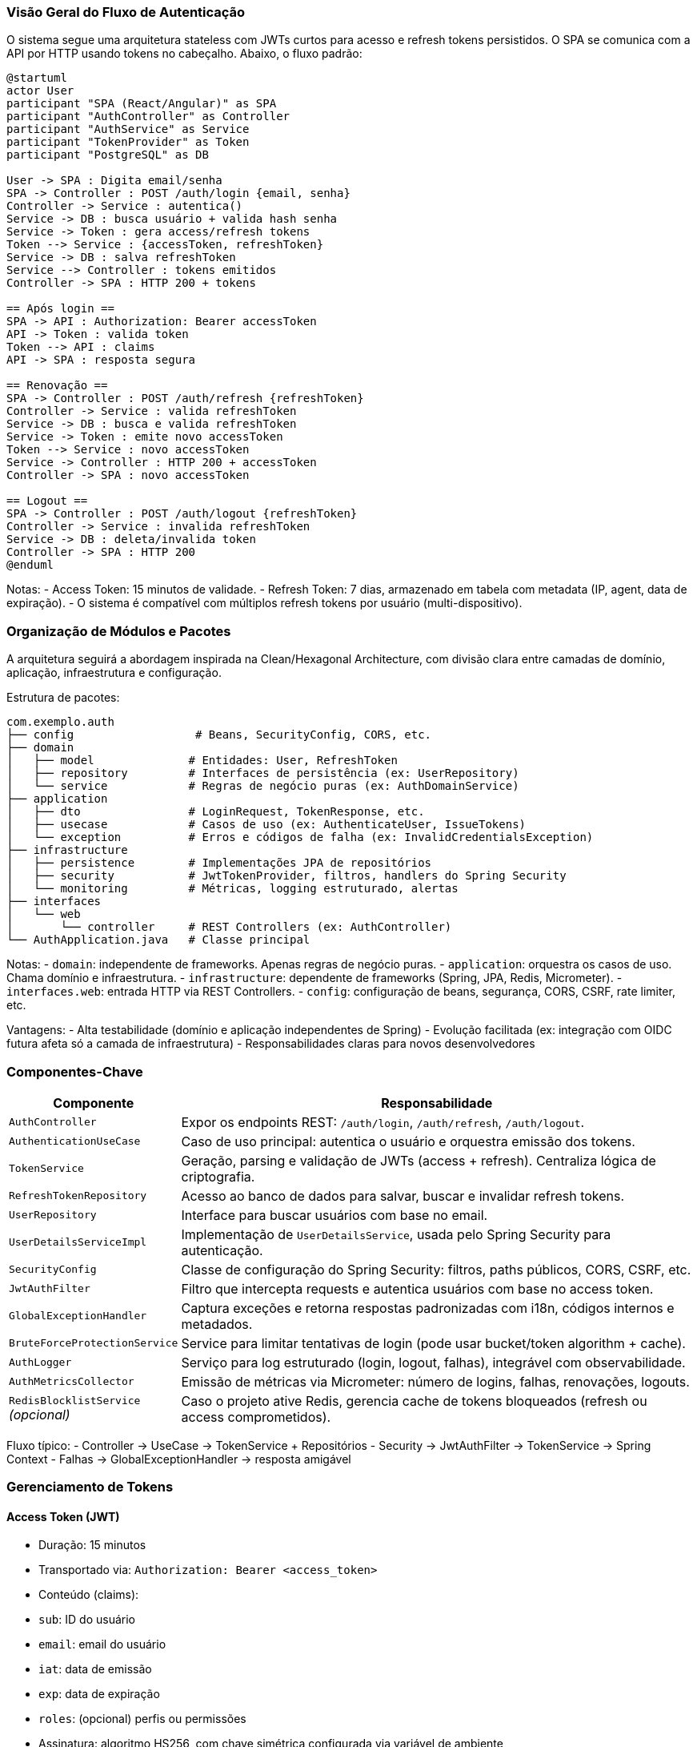 === Visão Geral do Fluxo de Autenticação

O sistema segue uma arquitetura stateless com JWTs curtos para acesso e refresh tokens persistidos. O SPA se comunica com a API por HTTP usando tokens no cabeçalho. Abaixo, o fluxo padrão:

[plantuml,auth-flow,svg]
----
@startuml
actor User
participant "SPA (React/Angular)" as SPA
participant "AuthController" as Controller
participant "AuthService" as Service
participant "TokenProvider" as Token
participant "PostgreSQL" as DB

User -> SPA : Digita email/senha
SPA -> Controller : POST /auth/login {email, senha}
Controller -> Service : autentica()
Service -> DB : busca usuário + valida hash senha
Service -> Token : gera access/refresh tokens
Token --> Service : {accessToken, refreshToken}
Service -> DB : salva refreshToken
Service --> Controller : tokens emitidos
Controller -> SPA : HTTP 200 + tokens

== Após login ==
SPA -> API : Authorization: Bearer accessToken
API -> Token : valida token
Token --> API : claims
API -> SPA : resposta segura

== Renovação ==
SPA -> Controller : POST /auth/refresh {refreshToken}
Controller -> Service : valida refreshToken
Service -> DB : busca e valida refreshToken
Service -> Token : emite novo accessToken
Token --> Service : novo accessToken
Service -> Controller : HTTP 200 + accessToken
Controller -> SPA : novo accessToken

== Logout ==
SPA -> Controller : POST /auth/logout {refreshToken}
Controller -> Service : invalida refreshToken
Service -> DB : deleta/invalida token
Controller -> SPA : HTTP 200
@enduml
----

Notas:
- Access Token: 15 minutos de validade.
- Refresh Token: 7 dias, armazenado em tabela com metadata (IP, agent, data de expiração).
- O sistema é compatível com múltiplos refresh tokens por usuário (multi-dispositivo).

=== Organização de Módulos e Pacotes

A arquitetura seguirá a abordagem inspirada na Clean/Hexagonal Architecture, com divisão clara entre camadas de domínio, aplicação, infraestrutura e configuração.

Estrutura de pacotes:

[source,text]
----
com.exemplo.auth
├── config                  # Beans, SecurityConfig, CORS, etc.
├── domain
│   ├── model              # Entidades: User, RefreshToken
│   ├── repository         # Interfaces de persistência (ex: UserRepository)
│   └── service            # Regras de negócio puras (ex: AuthDomainService)
├── application
│   ├── dto                # LoginRequest, TokenResponse, etc.
│   ├── usecase            # Casos de uso (ex: AuthenticateUser, IssueTokens)
│   └── exception          # Erros e códigos de falha (ex: InvalidCredentialsException)
├── infrastructure
│   ├── persistence        # Implementações JPA de repositórios
│   ├── security           # JwtTokenProvider, filtros, handlers do Spring Security
│   └── monitoring         # Métricas, logging estruturado, alertas
├── interfaces
│   └── web
│       └── controller     # REST Controllers (ex: AuthController)
└── AuthApplication.java   # Classe principal
----

Notas:
- `domain`: independente de frameworks. Apenas regras de negócio puras.
- `application`: orquestra os casos de uso. Chama domínio e infraestrutura.
- `infrastructure`: dependente de frameworks (Spring, JPA, Redis, Micrometer).
- `interfaces.web`: entrada HTTP via REST Controllers.
- `config`: configuração de beans, segurança, CORS, CSRF, rate limiter, etc.

Vantagens:
- Alta testabilidade (domínio e aplicação independentes de Spring)
- Evolução facilitada (ex: integração com OIDC futura afeta só a camada de infraestrutura)
- Responsabilidades claras para novos desenvolvedores

=== Componentes-Chave

[cols="1,3"]
|===
| Componente | Responsabilidade

| `AuthController`
| Expor os endpoints REST: `/auth/login`, `/auth/refresh`, `/auth/logout`.

| `AuthenticationUseCase`
| Caso de uso principal: autentica o usuário e orquestra emissão dos tokens.

| `TokenService`
| Geração, parsing e validação de JWTs (access + refresh). Centraliza lógica de criptografia.

| `RefreshTokenRepository`
| Acesso ao banco de dados para salvar, buscar e invalidar refresh tokens.

| `UserRepository`
| Interface para buscar usuários com base no email.

| `UserDetailsServiceImpl`
| Implementação de `UserDetailsService`, usada pelo Spring Security para autenticação.

| `SecurityConfig`
| Classe de configuração do Spring Security: filtros, paths públicos, CORS, CSRF, etc.

| `JwtAuthFilter`
| Filtro que intercepta requests e autentica usuários com base no access token.

| `GlobalExceptionHandler`
| Captura exceções e retorna respostas padronizadas com i18n, códigos internos e metadados.

| `BruteForceProtectionService`
| Service para limitar tentativas de login (pode usar bucket/token algorithm + cache).

| `AuthLogger`
| Serviço para log estruturado (login, logout, falhas), integrável com observabilidade.

| `AuthMetricsCollector`
| Emissão de métricas via Micrometer: número de logins, falhas, renovações, logouts.

| `RedisBlocklistService` _(opcional)_
| Caso o projeto ative Redis, gerencia cache de tokens bloqueados (refresh ou access comprometidos).
|===

Fluxo típico:
- Controller → UseCase → TokenService + Repositórios
- Security → JwtAuthFilter → TokenService → Spring Context
- Falhas → GlobalExceptionHandler → resposta amigável

=== Gerenciamento de Tokens

==== Access Token (JWT)
- Duração: 15 minutos
- Transportado via: `Authorization: Bearer <access_token>`
- Conteúdo (claims):
- `sub`: ID do usuário
- `email`: email do usuário
- `iat`: data de emissão
- `exp`: data de expiração
- `roles`: (opcional) perfis ou permissões

- Assinatura: algoritmo HS256, com chave simétrica configurada via variável de ambiente

==== Refresh Token
- Duração: 7 dias
- Gerado como string UUID v4 (não JWT)
- Armazenado em banco (PostgreSQL), com metadata:
- user_id
- token_hash (hash seguro, nunca em texto puro)
- issued_at
- expires_at
- ip_address
- user_agent
- revoked (booleano)
- Tabela recomendada: `refresh_tokens`

==== Estratégia de Revogação
- **Logout:** marca o token como `revoked` no banco
- **Renovação:** invalida o refresh token antigo (rotaciona), gera novo access e refresh
- **Comprometimento:** pode usar Redis opcionalmente como **blocklist cache** com TTL
- Chave: jti ou hash do token
- TTL = expiração do token

==== Segurança
- Nenhum token é armazenado no lado servidor da sessão
- Refresh token expira automaticamente e é invalidado via flag ou delete
- Access token nunca é persistido
- O uso de Redis (quando ativado) melhora performance para negação de tokens revogados
- IP/User-Agent tracking ajuda a detectar anomalias por device

=== Segurança Avançada

==== CORS
- Configurado em `SecurityConfig` via `CorsConfigurationSource`
- Origens permitidas: `https://app.frontend.com` (ajustável por env var)
- Métodos: `GET`, `POST`, `PUT`, `DELETE`
- Cabeçalhos: `Authorization`, `Content-Type`
- Expiração do preflight: `3600s`

==== CSRF
- Desabilitado (`csrf().disable()`), pois usamos autenticação via tokens (stateless)
- A proteção contra CSRF é delegada à arquitetura do token e ao domínio separado da SPA

==== Rate Limiting
- Implementação via filtro customizado ou biblioteca (ex: Bucket4j)
- Estratégia:
- Endpoint: `/auth/login`
- Limite: 5 tentativas por IP por minuto
- Resposta: 429 Too Many Requests com Retry-After

==== Brute-Force Protection
- Componente: `BruteForceProtectionService`
- Cache (Redis ou memória local) registra tentativas falhas por IP + email
- A cada falha:
- Incrementa contador
- Se ultrapassar limiar, bloqueia temporariamente
- Pode gerar alerta automático no `AuthMetricsCollector`

==== Headers de Segurança (via Spring Security HeadersConfigurer)
- `X-Content-Type-Options: nosniff`
- `X-Frame-Options: DENY`
- `Referrer-Policy: no-referrer`
- `Strict-Transport-Security`: se HTTPS está ativo
- `Cache-Control: no-store` em endpoints sensíveis

==== Considerações de SPA
- Tokens são armazenados no SPA em memória ou secure http-only cookies
- Nunca armazenar JWTs em `localStorage` ou `sessionStorage`

=== Insights para Robustez

==== Monitoramento e Métricas
- Uso de `Micrometer` com integração via Prometheus + Grafana
- Métricas recomendadas:
- `auth.login.success.count`
- `auth.login.failed.count`
- `auth.refresh.success.count`
- `auth.refresh.failed.count`
- `auth.logout.count`
- `auth.rate_limited.count`
- Cada métrica pode ter labels como `user_id`, `origin`, `device_type`

==== Logs Estruturados
- Logs em formato JSON usando `Logback` + appender custom
- Logar:
- Tentativas de login (usuário, IP, sucesso/falha, user-agent)
- Uso de refresh token (device, IP)
- Revogações (logout, token comprometido)
- Identificadores únicos por request (correlation-id)

==== Alertas
- Definições de alerta:
- >10 falhas de login por IP por minuto
- Uso repetido de refresh token revogado
- Pico anormal de renovações de token
- Envio via email, Slack, ou sistemas externos (Alertmanager, Datadog)

==== Testes Recomendados
- **Unitários** (usando JUnit 5 e Mockito)
- TokenService
- UseCases (Authenticate, Refresh, Logout)
- Regras de negócio do domínio

- **Integração (SpringBootTest + Testcontainers)**
- Integração com PostgreSQL
- Verificação do fluxo completo (login → refresh → logout)
- Testes de segurança: token inválido, expirado, revoked

- **Carga e Stress**
- Locust, JMeter ou k6 para simular picos de login
- Acompanhar taxa de falhas e latência nos endpoints

==== Resiliência
- **Timeouts definidos** para chamadas externas (ex: Redis, DB)
- **Retries** limitados onde necessário (via Spring Retry)
- **Fallbacks seguros** (tokens inválidos geram falha controlada, não erro 500)

== Implementation

=== 1. Estrutura do Projeto
- Criar projeto Spring Boot 3.5 (Java 17+), com dependências:
- Spring Web, Spring Security, Spring Data JPA, PostgreSQL Driver
- Spring Boot Actuator, Micrometer
- Validation, Lombok
- (Opcional: Redis Starter, Spring Retry)

- Criar a estrutura de pacotes conforme especificado:
- `domain`, `application`, `infrastructure`, `interfaces.web`, `config`

=== 2. Segurança (SecurityConfig)
- Configurar `SecurityFilterChain`:
- Desabilitar CSRF
- Permitir endpoints públicos: `/auth/login`, `/auth/refresh`, `/auth/logout`
- Registrar filtro `JwtAuthFilter` antes do filtro de autenticação padrão
- Configurar CORS com origens externas

=== 3. Autenticação
- Implementar `UserDetailsServiceImpl` + `PasswordEncoder`
- Criar `AuthController` com endpoints:
- `POST /auth/login`
- `POST /auth/refresh`
- `POST /auth/logout`

- Criar os DTOs: `LoginRequest`, `TokenResponse`, `RefreshRequest`, etc.

- Implementar casos de uso:
- `AuthenticateUser`
- `RefreshAccessToken`
- `LogoutService`

- Criar e configurar `JwtTokenProvider` (gera e valida access token)

=== 4. Gerenciamento de Tokens
- Criar entidade `RefreshToken` com campos necessários
- Criar `RefreshTokenRepository` com interface JPA
- Implementar serviço para emitir, validar e revogar refresh tokens

- Opcional: `RedisBlocklistService` com TTL baseado no `exp` do token

=== 5. Proteções Adicionais
- Criar `BruteForceProtectionService` com cache em memória ou Redis
- Aplicar em `AuthenticateUser` antes de validar senha

- Criar `RateLimitFilter` para limitar chamadas em `/auth/login`
- Criar `GlobalExceptionHandler` com suporte a mensagens i18n

=== 6. Observabilidade
- Configurar logs estruturados via `AuthLogger`
- Emitir métricas com `AuthMetricsCollector` usando Micrometer
- Integrar com Actuator e endpoint `/actuator/metrics`

=== 7. Testes
- Escrever testes unitários para casos de uso e serviços
- Criar testes de integração com banco real (Testcontainers)
- Simular cenário completo: login → renovação → logout

=== 8. Preparação para Produção
- Definir variáveis de ambiente (JWT secret, tempo de expiração, CORS)
- Definir política de rotação do JWT secret
- Configurar headers de segurança e cache-control

== Milestones

[cols="1,3"]
|===
| Fase | Entregas

| M1 – Setup do Projeto
|
- Estrutura de pacotes conforme Clean Architecture
- Configuração básica do Spring Boot, Security e CORS
- Configuração do PostgreSQL (ou Testcontainers para dev)

| M2 – Fluxo de Autenticação Básica
|
- Endpoint `/auth/login` funcionando
- Geração de access e refresh tokens
- Armazenamento do refresh token no banco
- Validação básica de tokens

| M3 – Fluxo de Renovação e Logout
|
- Endpoint `/auth/refresh` com rotação de refresh token
- Endpoint `/auth/logout` com revogação do token no banco
- DTOs, validações, e mensagens de erro consistentes

| M4 – Segurança Avançada
|
- JwtAuthFilter funcional
- Brute-force protection com cache simples
- Rate limiting por IP no login
- Headers de segurança aplicados

| M5 – Observabilidade
|
- Métricas de login, falhas, renovações
- Logs estruturados de tentativas e anomalias
- Endpoint de healthcheck e métricas via Actuator

| M6 – Internacionalização e Custom Errors
|
- Mensagens i18n configuradas (pt-BR + fallback en)
- `GlobalExceptionHandler` aplicado em toda API

| M7 – Extensões (Opcional)
|
- Redis para blocklist de tokens
- Testes de carga com k6 ou Locust
- Plano para futura integração com OIDC

|===

== Gathering Results

=== Avaliação de Requisitos

Após a implantação do MVP, os seguintes critérios devem ser usados para verificar se os requisitos foram plenamente atendidos:

- **Fluxo de Autenticação**
- Autenticação via login funciona com tokens emitidos corretamente
- Renovação de tokens válida o refresh token e gera novo access token
- Logout revoga corretamente o refresh token

- **Segurança**
- Access tokens expirados não são aceitos
- Refresh tokens revogados não podem ser reutilizados
- Proteções contra brute-force e rate limiting ativas

- **Mensagens de Erro**
- Respostas padronizadas, localizadas e compreensíveis
- Códigos internos identificáveis no log

- **Arquitetura e Qualidade**
- Testes automatizados cobrindo fluxos principais (>80% de cobertura)
- Camadas bem separadas e testáveis isoladamente
- Adesão aos princípios SOLID e Clean Architecture

=== Monitoramento em Produção

- Métricas expostas via `/actuator/metrics` e coletadas por Prometheus
- Dashboards de login/logout/falhas em Grafana
- Logs estruturados visíveis via Elasticsearch ou Kibana
- Alertas automáticos configurados para padrões anômalos

=== Feedback do Frontend

- SPA deve conseguir renovar tokens sem redirecionamento
- Mensagens de erro exibidas ao usuário final de forma amigável
- Integração entre backend e frontend validada em navegadores e dispositivos variados

=== Indicadores de Sucesso

- Taxa de autenticação com sucesso > 95%
- Nenhum token inválido aceito após expiração ou revogação
- Número de falhas de autenticação anômalas detectadas e mitigadas
- Nenhum incidente de segurança registrado no ambiente #MVP#####